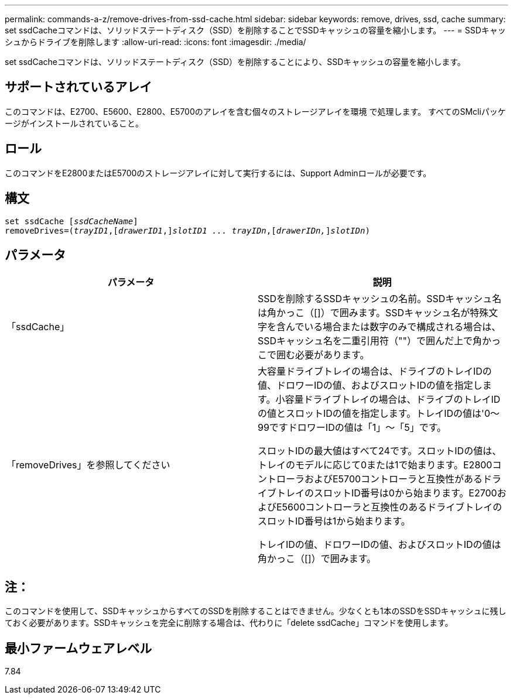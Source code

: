 ---
permalink: commands-a-z/remove-drives-from-ssd-cache.html 
sidebar: sidebar 
keywords: remove, drives, ssd, cache 
summary: set ssdCacheコマンドは、ソリッドステートディスク（SSD）を削除することでSSDキャッシュの容量を縮小します。 
---
= SSDキャッシュからドライブを削除します
:allow-uri-read: 
:icons: font
:imagesdir: ./media/


[role="lead"]
set ssdCacheコマンドは、ソリッドステートディスク（SSD）を削除することにより、SSDキャッシュの容量を縮小します。



== サポートされているアレイ

このコマンドは、E2700、E5600、E2800、E5700のアレイを含む個々のストレージアレイを環境 で処理します。 すべてのSMcliパッケージがインストールされていること。



== ロール

このコマンドをE2800またはE5700のストレージアレイに対して実行するには、Support Adminロールが必要です。



== 構文

[listing, subs="+macros"]
----
set ssdCache pass:quotes[[_ssdCacheName_]]
removeDrives=pass:quotes[(_trayID1_,]pass:quotes[[_drawerID1_,]]pass:quotes[_slotID1 ... trayIDn_],pass:quotes[[_drawerIDn,_]]pass:quotes[_slotIDn_])
----


== パラメータ

|===
| パラメータ | 説明 


 a| 
「ssdCache」
 a| 
SSDを削除するSSDキャッシュの名前。SSDキャッシュ名は角かっこ（[]）で囲みます。SSDキャッシュ名が特殊文字を含んでいる場合または数字のみで構成される場合は、SSDキャッシュ名を二重引用符（""）で囲んだ上で角かっこで囲む必要があります。



 a| 
「removeDrives」を参照してください
 a| 
大容量ドライブトレイの場合は、ドライブのトレイIDの値、ドロワーIDの値、およびスロットIDの値を指定します。小容量ドライブトレイの場合は、ドライブのトレイIDの値とスロットIDの値を指定します。トレイIDの値は'0～99ですドロワーIDの値は「1」～「5」です。

スロットIDの最大値はすべて24です。スロットIDの値は、トレイのモデルに応じて0または1で始まります。E2800コントローラおよびE5700コントローラと互換性があるドライブトレイのスロットID番号は0から始まります。E2700およびE5600コントローラと互換性のあるドライブトレイのスロットID番号は1から始まります。

トレイIDの値、ドロワーIDの値、およびスロットIDの値は角かっこ（[]）で囲みます。

|===


== 注：

このコマンドを使用して、SSDキャッシュからすべてのSSDを削除することはできません。少なくとも1本のSSDをSSDキャッシュに残しておく必要があります。SSDキャッシュを完全に削除する場合は、代わりに「delete ssdCache」コマンドを使用します。



== 最小ファームウェアレベル

7.84
